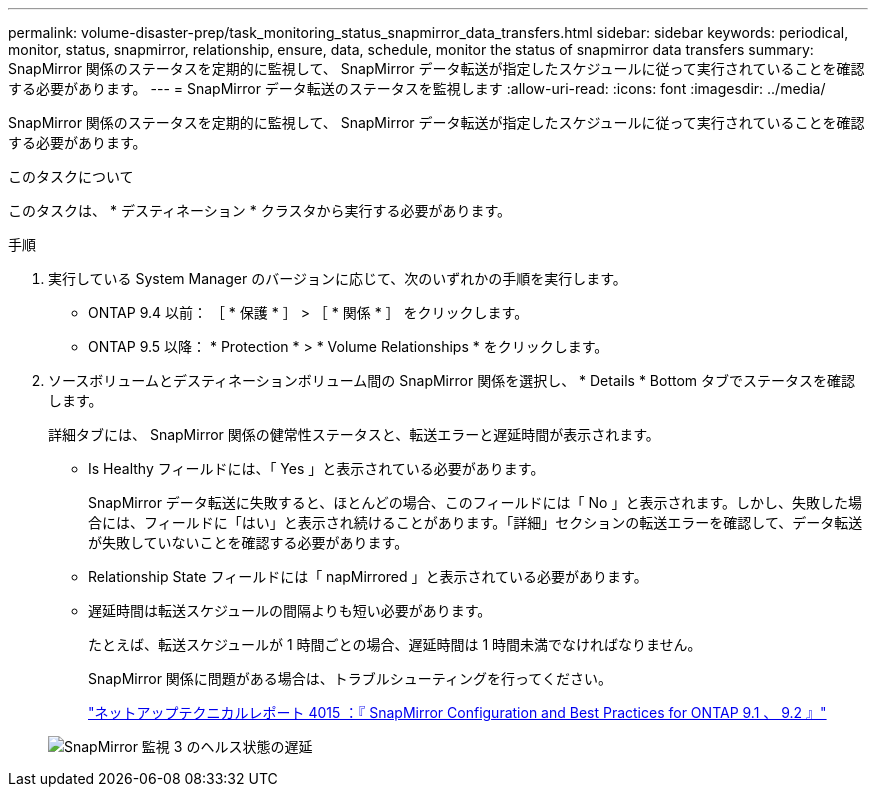 ---
permalink: volume-disaster-prep/task_monitoring_status_snapmirror_data_transfers.html 
sidebar: sidebar 
keywords: periodical, monitor, status, snapmirror, relationship, ensure, data, schedule, monitor the status of snapmirror data transfers 
summary: SnapMirror 関係のステータスを定期的に監視して、 SnapMirror データ転送が指定したスケジュールに従って実行されていることを確認する必要があります。 
---
= SnapMirror データ転送のステータスを監視します
:allow-uri-read: 
:icons: font
:imagesdir: ../media/


[role="lead"]
SnapMirror 関係のステータスを定期的に監視して、 SnapMirror データ転送が指定したスケジュールに従って実行されていることを確認する必要があります。

.このタスクについて
このタスクは、 * デスティネーション * クラスタから実行する必要があります。

.手順
. 実行している System Manager のバージョンに応じて、次のいずれかの手順を実行します。
+
** ONTAP 9.4 以前： ［ * 保護 * ］ > ［ * 関係 * ］ をクリックします。
** ONTAP 9.5 以降： * Protection * > * Volume Relationships * をクリックします。


. ソースボリュームとデスティネーションボリューム間の SnapMirror 関係を選択し、 * Details * Bottom タブでステータスを確認します。
+
詳細タブには、 SnapMirror 関係の健常性ステータスと、転送エラーと遅延時間が表示されます。

+
** Is Healthy フィールドには、「 Yes 」と表示されている必要があります。
+
SnapMirror データ転送に失敗すると、ほとんどの場合、このフィールドには「 No 」と表示されます。しかし、失敗した場合には、フィールドに「はい」と表示され続けることがあります。「詳細」セクションの転送エラーを確認して、データ転送が失敗していないことを確認する必要があります。

** Relationship State フィールドには「 napMirrored 」と表示されている必要があります。
** 遅延時間は転送スケジュールの間隔よりも短い必要があります。
+
たとえば、転送スケジュールが 1 時間ごとの場合、遅延時間は 1 時間未満でなければなりません。

+
SnapMirror 関係に問題がある場合は、トラブルシューティングを行ってください。

+
http://www.netapp.com/us/media/tr-4015.pdf["ネットアップテクニカルレポート 4015 ：『 SnapMirror Configuration and Best Practices for ONTAP 9.1 、 9.2 』"^]

+
image::../media/snapmirror_monitor_3_health_state_lag.gif[SnapMirror 監視 3 のヘルス状態の遅延]




